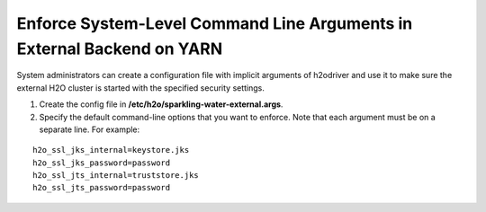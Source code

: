 Enforce System-Level Command Line Arguments in External Backend on YARN
-----------------------------------------------------------------------

System administrators can create a configuration file with implicit arguments of h2odriver and use it to make sure
the external H2O cluster is started with the specified security settings.

1. Create the config file in **/etc/h2o/sparkling-water-external.args**.
2. Specify the default command-line options that you want to enforce. Note that each argument must be on a separate line. For example:

::

    h2o_ssl_jks_internal=keystore.jks
    h2o_ssl_jks_password=password
    h2o_ssl_jts_internal=truststore.jks
    h2o_ssl_jts_password=password
